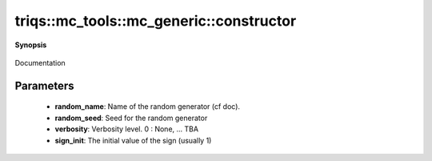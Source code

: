 ..
   Generated automatically by cpp2rst

.. highlight:: c
.. role:: red
.. role:: green
.. role:: param
.. role:: cppbrief


.. _mc_generic_constructor:

triqs::mc_tools::mc_generic::constructor
========================================


**Synopsis**

 .. rst-class:: cppsynopsis

    1. | :cppbrief:`Constructor`
       | :red:`mc_generic` (std::string :param:`random_name`, int :param:`random_seed`, int :param:`verbosity`)

    2. | :cppbrief:`Constructor`
       | :red:`mc_generic` (std::string :param:`random_name`, int :param:`random_seed`, MCSignType :param:`sign_init`, int :param:`verbosity`)

Documentation





Parameters
^^^^^^^^^^

 * **random_name**: Name of the random generator (cf doc).

 * **random_seed**: Seed for the random generator

 * **verbosity**: Verbosity level. 0 : None, ... TBA

 * **sign_init**: The initial value of the sign (usually 1)